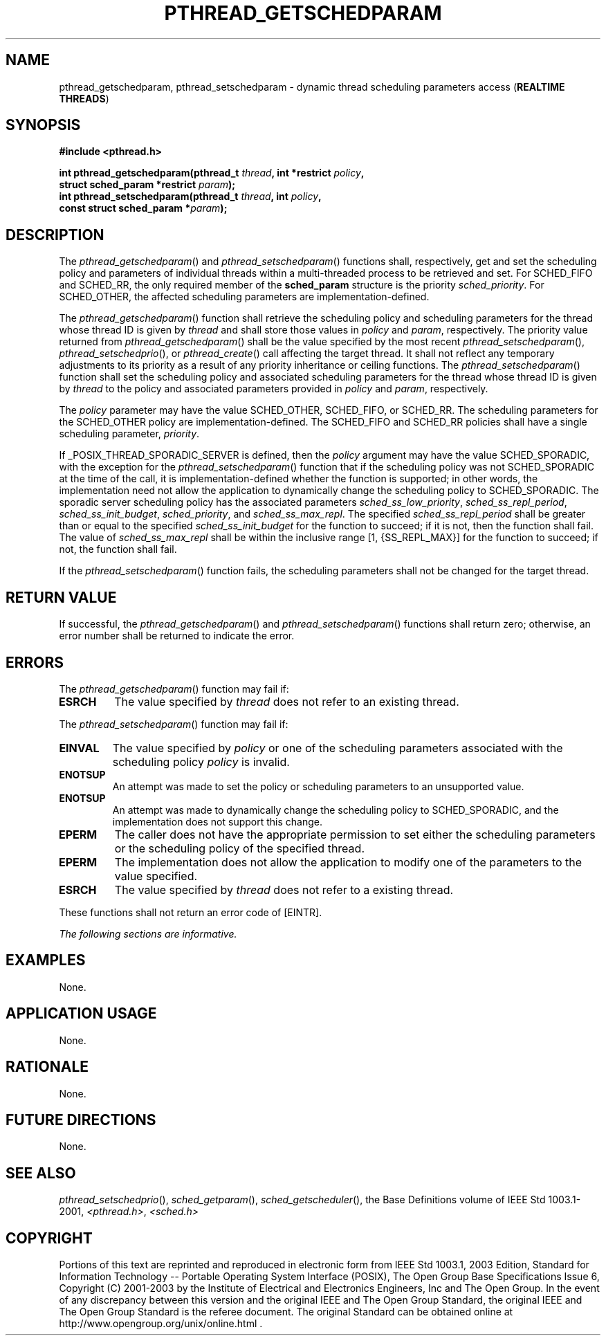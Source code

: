 .\" Copyright (c) 2001-2003 The Open Group, All Rights Reserved 
.TH "PTHREAD_GETSCHEDPARAM" 3 2003 "IEEE/The Open Group" "POSIX Programmer's Manual"
.\" pthread_getschedparam 
.SH NAME
pthread_getschedparam, pthread_setschedparam \- dynamic thread scheduling
parameters access (\fBREALTIME
THREADS\fP)
.SH SYNOPSIS
.LP
\fB#include <pthread.h>
.br
.sp
int pthread_getschedparam(pthread_t\fP \fIthread\fP\fB, int *restrict\fP
\fIpolicy\fP\fB,
.br
\ \ \ \ \ \  struct sched_param *restrict\fP \fIparam\fP\fB);
.br
int pthread_setschedparam(pthread_t\fP \fIthread\fP\fB, int\fP \fIpolicy\fP\fB,
.br
\ \ \ \ \ \  const struct sched_param *\fP\fIparam\fP\fB); \fP
\fB
.br
\fP
.SH DESCRIPTION
.LP
The \fIpthread_getschedparam\fP() and \fIpthread_setschedparam\fP()
functions shall, respectively, get and set the scheduling
policy and parameters of individual threads within a multi-threaded
process to be retrieved and set. For SCHED_FIFO and SCHED_RR,
the only required member of the \fBsched_param\fP structure is the
priority \fIsched_priority\fP. For SCHED_OTHER, the affected
scheduling parameters are implementation-defined.
.LP
The \fIpthread_getschedparam\fP() function shall retrieve the scheduling
policy and scheduling parameters for the thread whose
thread ID is given by \fIthread\fP and shall store those values in
\fIpolicy\fP and \fIparam\fP, respectively. The priority
value returned from \fIpthread_getschedparam\fP() shall be the value
specified by the most recent \fIpthread_setschedparam\fP(),
\fIpthread_setschedprio\fP(), or \fIpthread_create\fP() call affecting
the target thread. It shall not reflect any temporary
adjustments to its priority as a result of any priority inheritance
or ceiling functions. The \fIpthread_setschedparam\fP()
function shall set the scheduling policy and associated scheduling
parameters for the thread whose thread ID is given by
\fIthread\fP to the policy and associated parameters provided in \fIpolicy\fP
and \fIparam\fP, respectively.
.LP
The \fIpolicy\fP parameter may have the value SCHED_OTHER, SCHED_FIFO,
or SCHED_RR. The scheduling parameters for the
SCHED_OTHER policy are implementation-defined. The SCHED_FIFO and
SCHED_RR policies shall have a single scheduling parameter,
\fIpriority\fP.
.LP
If _POSIX_THREAD_SPORADIC_SERVER is defined, then the \fIpolicy\fP
argument may have the value SCHED_SPORADIC, with the exception
for the \fIpthread_setschedparam\fP() function that if the scheduling
policy was not SCHED_SPORADIC at the time of the call, it is
implementation-defined whether the function is supported; in other
words, the implementation need not allow the application to
dynamically change the scheduling policy to SCHED_SPORADIC. The sporadic
server scheduling policy has the associated parameters
\fIsched_ss_low_priority\fP, \fIsched_ss_repl_period\fP, \fIsched_ss_init_budget\fP,
\fIsched_priority\fP, and
\fIsched_ss_max_repl\fP. The specified \fIsched_ss_repl_period\fP
shall be greater than or equal to the specified
\fIsched_ss_init_budget\fP for the function to succeed; if it is not,
then the function shall fail. The value of
\fIsched_ss_max_repl\fP shall be within the inclusive range [1, {SS_REPL_MAX}]
for the function to succeed; if not, the function
shall fail. 
.LP
If the \fIpthread_setschedparam\fP() function fails, the scheduling
parameters shall not be changed for the target thread.
.SH RETURN VALUE
.LP
If successful, the \fIpthread_getschedparam\fP() and \fIpthread_setschedparam\fP()
functions shall return zero; otherwise, an
error number shall be returned to indicate the error.
.SH ERRORS
.LP
The \fIpthread_getschedparam\fP() function may fail if:
.TP 7
.B ESRCH
The value specified by \fIthread\fP does not refer to an existing
thread.
.sp
.LP
The \fIpthread_setschedparam\fP() function may fail if:
.TP 7
.B EINVAL
The value specified by \fIpolicy\fP or one of the scheduling parameters
associated with the scheduling policy \fIpolicy\fP is
invalid.
.TP 7
.B ENOTSUP
An attempt was made to set the policy or scheduling parameters to
an unsupported value.
.TP 7
.B ENOTSUP
An attempt was made to dynamically change the scheduling policy to
SCHED_SPORADIC, and the implementation does not support this
change. 
.TP 7
.B EPERM
The caller does not have the appropriate permission to set either
the scheduling parameters or the scheduling policy of the
specified thread.
.TP 7
.B EPERM
The implementation does not allow the application to modify one of
the parameters to the value specified.
.TP 7
.B ESRCH
The value specified by \fIthread\fP does not refer to a existing thread.
.sp
.LP
These functions shall not return an error code of [EINTR].
.LP
\fIThe following sections are informative.\fP
.SH EXAMPLES
.LP
None.
.SH APPLICATION USAGE
.LP
None.
.SH RATIONALE
.LP
None.
.SH FUTURE DIRECTIONS
.LP
None.
.SH SEE ALSO
.LP
\fIpthread_setschedprio\fP(), \fIsched_getparam\fP(), \fIsched_getscheduler\fP(),
the Base
Definitions volume of IEEE\ Std\ 1003.1-2001, \fI<pthread.h>\fP, \fI<sched.h>\fP
.SH COPYRIGHT
Portions of this text are reprinted and reproduced in electronic form
from IEEE Std 1003.1, 2003 Edition, Standard for Information Technology
-- Portable Operating System Interface (POSIX), The Open Group Base
Specifications Issue 6, Copyright (C) 2001-2003 by the Institute of
Electrical and Electronics Engineers, Inc and The Open Group. In the
event of any discrepancy between this version and the original IEEE and
The Open Group Standard, the original IEEE and The Open Group Standard
is the referee document. The original Standard can be obtained online at
http://www.opengroup.org/unix/online.html .
